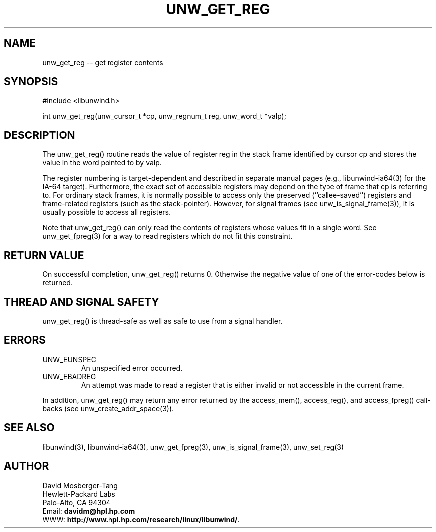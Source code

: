'\" t
.\" Manual page created with latex2man on Wed Mar 19 23:19:28 PST 2003
.\" NOTE: This file is generated, DO NOT EDIT.
.de Vb
.ft CW
.nf
..
.de Ve
.ft R

.fi
..
.TH "UNW\\_GET\\_REG" "3" "19 March 2003" "Programming Library " "Programming Library "
.SH NAME

.PP
unw_get_reg \-\- get register contents 
.PP
.SH SYNOPSIS

.PP
#include <libunwind.h>
.br
.PP
int
unw_get_reg(unw_cursor_t *cp,
unw_regnum_t
reg,
unw_word_t *valp);
.br
.PP
.SH DESCRIPTION

.PP
The unw_get_reg()
routine reads the value of register 
reg
in the stack frame identified by cursor cp
and stores 
the value in the word pointed to by valp\&.
.PP
The register numbering is target\-dependent and described in separate 
manual pages (e.g., libunwind\-ia64(3) for the IA\-64 target). 
Furthermore, the exact set of accessible registers may depend on the 
type of frame that cp
is referring to. For ordinary stack 
frames, it is normally possible to access only the preserved 
(``callee\-saved\&'') registers and frame\-related registers (such as the 
stack\-pointer). However, for signal frames (see 
unw_is_signal_frame(3)),
it is usually possible to access 
all registers. 
.PP
Note that unw_get_reg()
can only read the contents of 
registers whose values fit in a single word. See 
unw_get_fpreg(3)
for a way to read registers which do not fit 
this constraint. 
.PP
.SH RETURN VALUE

.PP
On successful completion, unw_get_reg()
returns 0. 
Otherwise the negative value of one of the error\-codes below is 
returned. 
.PP
.SH THREAD AND SIGNAL SAFETY

.PP
unw_get_reg()
is thread\-safe as well as safe to use 
from a signal handler. 
.PP
.SH ERRORS

.PP
.TP
UNW_EUNSPEC
 An unspecified error occurred. 
.TP
UNW_EBADREG
 An attempt was made to read a register 
that is either invalid or not accessible in the current frame. 
.PP
In addition, unw_get_reg()
may return any error returned by 
the access_mem(),
access_reg(),
and 
access_fpreg()
call\-backs (see 
unw_create_addr_space(3)).
.PP
.SH SEE ALSO

.PP
libunwind(3),
libunwind\-ia64(3),
unw_get_fpreg(3),
unw_is_signal_frame(3),
unw_set_reg(3)
.PP
.SH AUTHOR

.PP
David Mosberger\-Tang
.br 
Hewlett\-Packard Labs
.br 
Palo\-Alto, CA 94304
.br 
Email: \fBdavidm@hpl.hp.com\fP
.br
WWW: \fBhttp://www.hpl.hp.com/research/linux/libunwind/\fP\&.
.\" NOTE: This file is generated, DO NOT EDIT.
